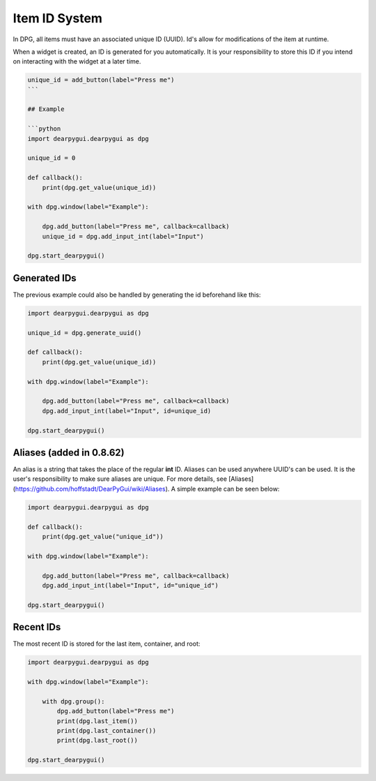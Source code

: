 Item ID System
==============

In DPG, all items must have an associated unique ID (UUID).
Id's allow for modifications of the item at runtime.

When a widget is created, an ID is generated for you automatically.
It is your responsibility to store this ID if you intend on interacting
with the widget at a later time.

.. code-block:: python

    unique_id = add_button(label="Press me")
    ```

    ## Example

    ```python
    import dearpygui.dearpygui as dpg

    unique_id = 0

    def callback():
        print(dpg.get_value(unique_id))

    with dpg.window(label="Example"):

        dpg.add_button(label="Press me", callback=callback)
        unique_id = dpg.add_input_int(label="Input")

    dpg.start_dearpygui()


Generated IDs
-------------
The previous example could also be handled by generating the id beforehand like this:

.. code-block:: python

    import dearpygui.dearpygui as dpg

    unique_id = dpg.generate_uuid()

    def callback():
        print(dpg.get_value(unique_id))

    with dpg.window(label="Example"):

        dpg.add_button(label="Press me", callback=callback)
        dpg.add_input_int(label="Input", id=unique_id)

    dpg.start_dearpygui()

Aliases (added in 0.8.62)
-------------------------

An alias is a string that takes the place of the regular **int** ID. Aliases can be used anywhere UUID's can be used. It is the user's responsibility to make sure aliases are unique. For more details, see [Aliases](https://github.com/hoffstadt/DearPyGui/wiki/Aliases).
A simple example can be seen below:

.. code-block:: python

    import dearpygui.dearpygui as dpg

    def callback():
        print(dpg.get_value("unique_id"))

    with dpg.window(label="Example"):

        dpg.add_button(label="Press me", callback=callback)
        dpg.add_input_int(label="Input", id="unique_id")

    dpg.start_dearpygui()

Recent IDs
-------------
The most recent ID is stored for the last item, container, and root:

.. code-block:: python

    import dearpygui.dearpygui as dpg

    with dpg.window(label="Example"):

        with dpg.group():
            dpg.add_button(label="Press me")
            print(dpg.last_item())
            print(dpg.last_container())
            print(dpg.last_root())

    dpg.start_dearpygui()